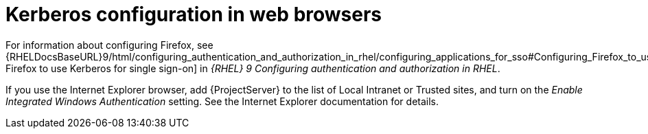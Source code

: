 [id="Kerberos_Configuration_in_Web_Browsers_{context}"]
= Kerberos configuration in web browsers

ifndef::orcharhino[]
For information about configuring Firefox, see {RHELDocsBaseURL}9/html/configuring_authentication_and_authorization_in_rhel/configuring_applications_for_sso#Configuring_Firefox_to_use_Kerberos_for_SSO[Configuring Firefox to use Kerberos for single sign-on] in _{RHEL}{nbsp}9 Configuring authentication and authorization in RHEL_.
endif::[]

If you use the Internet Explorer browser, add {ProjectServer} to the list of Local Intranet or Trusted sites, and turn on the _Enable Integrated Windows Authentication_ setting.
See the Internet Explorer documentation for details.
